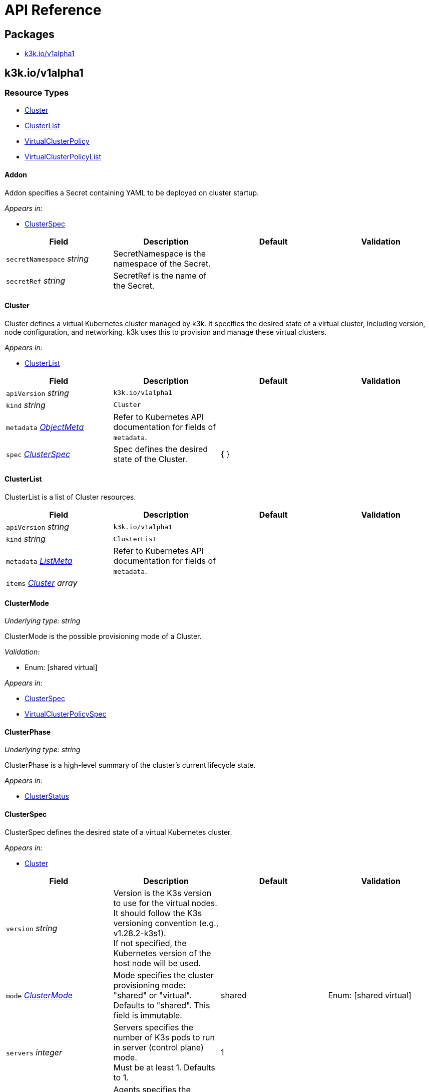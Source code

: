 = API Reference

== Packages

* <<k3kiov1alpha1,k3k.io/v1alpha1>>

== k3k.io/v1alpha1

=== Resource Types

* <<cluster,Cluster>>
* <<clusterlist,ClusterList>>
* <<virtualclusterpolicy,VirtualClusterPolicy>>
* <<virtualclusterpolicylist,VirtualClusterPolicyList>>

==== Addon

Addon specifies a Secret containing YAML to be deployed on cluster startup.

_Appears in:_

* <<clusterspec,ClusterSpec>>

|===
| Field | Description | Default | Validation

| `secretNamespace` _string_
| SecretNamespace is the namespace of the Secret.
|
|

| `secretRef` _string_
| SecretRef is the name of the Secret.
|
|
|===

==== Cluster

Cluster defines a virtual Kubernetes cluster managed by k3k.
It specifies the desired state of a virtual cluster, including version, node configuration, and networking.
k3k uses this to provision and manage these virtual clusters.

_Appears in:_

* <<clusterlist,ClusterList>>

|===
| Field | Description | Default | Validation

| `apiVersion` _string_
| `k3k.io/v1alpha1`
|
|

| `kind` _string_
| `Cluster`
|
|

| `metadata` _https://kubernetes.io/docs/reference/generated/kubernetes-api/v1.31/#objectmeta-v1-meta[ObjectMeta]_
| Refer to Kubernetes API documentation for fields of `metadata`.
|
|

| `spec` _<<clusterspec,ClusterSpec>>_
| Spec defines the desired state of the Cluster.
| {  }
|
|===

==== ClusterList

ClusterList is a list of Cluster resources.

|===
| Field | Description | Default | Validation

| `apiVersion` _string_
| `k3k.io/v1alpha1`
|
|

| `kind` _string_
| `ClusterList`
|
|

| `metadata` _https://kubernetes.io/docs/reference/generated/kubernetes-api/v1.31/#listmeta-v1-meta[ListMeta]_
| Refer to Kubernetes API documentation for fields of `metadata`.
|
|

| `items` _<<cluster,Cluster>> array_
|
|
|
|===

==== ClusterMode

_Underlying type:_ _string_

ClusterMode is the possible provisioning mode of a Cluster.

_Validation:_

* Enum: [shared virtual]

_Appears in:_

* <<clusterspec,ClusterSpec>>
* <<virtualclusterpolicyspec,VirtualClusterPolicySpec>>

==== ClusterPhase

_Underlying type:_ _string_

ClusterPhase is a high-level summary of the cluster's current lifecycle state.

_Appears in:_

* <<clusterstatus,ClusterStatus>>

==== ClusterSpec

ClusterSpec defines the desired state of a virtual Kubernetes cluster.

_Appears in:_

* <<cluster,Cluster>>

|===
| Field | Description | Default | Validation

| `version` _string_
| Version is the K3s version to use for the virtual nodes. +
It should follow the K3s versioning convention (e.g., v1.28.2-k3s1). +
If not specified, the Kubernetes version of the host node will be used.
|
|

| `mode` _<<clustermode,ClusterMode>>_
| Mode specifies the cluster provisioning mode: "shared" or "virtual". +
Defaults to "shared". This field is immutable.
| shared
| Enum: [shared virtual] +


| `servers` _integer_
| Servers specifies the number of K3s pods to run in server (control plane) mode. +
Must be at least 1. Defaults to 1.
| 1
|

| `agents` _integer_
| Agents specifies the number of K3s pods to run in agent (worker) mode. +
Must be 0 or greater. Defaults to 0. +
This field is ignored in "shared" mode.
| 0
|

| `clusterCIDR` _string_
| ClusterCIDR is the CIDR range for pod IPs. +
Defaults to 10.42.0.0/16 in shared mode and 10.52.0.0/16 in virtual mode. +
This field is immutable.
|
|

| `serviceCIDR` _string_
| ServiceCIDR is the CIDR range for service IPs. +
Defaults to 10.43.0.0/16 in shared mode and 10.53.0.0/16 in virtual mode. +
This field is immutable.
|
|

| `clusterDNS` _string_
| ClusterDNS is the IP address for the CoreDNS service. +
Must be within the ServiceCIDR range. Defaults to 10.43.0.10. +
This field is immutable.
|
|

| `persistence` _<<persistenceconfig,PersistenceConfig>>_
| Persistence specifies options for persisting etcd data. +
Defaults to dynamic persistence, which uses a PersistentVolumeClaim to provide data persistence. +
A default StorageClass is required for dynamic persistence.
|
|

| `expose` _<<exposeconfig,ExposeConfig>>_
| Expose specifies options for exposing the API server. +
By default, it's only exposed as a ClusterIP.
|
|

| `nodeSelector` _object (keys:string, values:string)_
| NodeSelector specifies node labels to constrain where server/agent pods are scheduled. +
In "shared" mode, this also applies to workloads.
|
|

| `priorityClass` _string_
| PriorityClass specifies the priorityClassName for server/agent pods. +
In "shared" mode, this also applies to workloads.
|
|

| `tokenSecretRef` _https://kubernetes.io/docs/reference/generated/kubernetes-api/v1.31/#secretreference-v1-core[SecretReference]_
| TokenSecretRef is a Secret reference containing the token used by worker nodes to join the cluster. +
The Secret must have a "token" field in its data.
|
|

| `tlsSANs` _string array_
| TLSSANs specifies subject alternative names for the K3s server certificate.
|
|

| `serverArgs` _string array_
| ServerArgs specifies ordered key-value pairs for K3s server pods. +
Example: ["--tls-san=example.com"]
|
|

| `agentArgs` _string array_
| AgentArgs specifies ordered key-value pairs for K3s agent pods. +
Example: ["--node-name=my-agent-node"]
|
|

| `serverEnvs` _https://kubernetes.io/docs/reference/generated/kubernetes-api/v1.31/#envvar-v1-core[EnvVar] array_
| ServerEnvs specifies list of environment variables to set in the server pod.
|
|

| `agentEnvs` _https://kubernetes.io/docs/reference/generated/kubernetes-api/v1.31/#envvar-v1-core[EnvVar] array_
| AgentEnvs specifies list of environment variables to set in the agent pod.
|
|

| `addons` _<<addon,Addon>> array_
| Addons specifies secrets containing raw YAML to deploy on cluster startup.
|
|

| `serverLimit` _https://kubernetes.io/docs/reference/generated/kubernetes-api/v1.31/#resourcelist-v1-core[ResourceList]_
| ServerLimit specifies resource limits for server nodes.
|
|

| `workerLimit` _https://kubernetes.io/docs/reference/generated/kubernetes-api/v1.31/#resourcelist-v1-core[ResourceList]_
| WorkerLimit specifies resource limits for agent nodes.
|
|

| `mirrorHostNodes` _boolean_
| MirrorHostNodes controls whether node objects from the host cluster +
are mirrored into the virtual cluster.
|
|

| `customCAs` _<<customcas,CustomCAs>>_
| CustomCAs specifies the cert/key pairs for custom CA certificates.
|
|
|===

==== CredentialSource

CredentialSource defines where to get a credential from.
It can represent either a TLS key pair or a single private key.

_Appears in:_

* <<credentialsources,CredentialSources>>

|===
| Field | Description | Default | Validation

| `secretName` _string_
| SecretName specifies the name of an existing secret to use. +
The controller expects specific keys inside based on the credential type: +
- For TLS pairs (e.g., ServerCA): 'tls.crt' and 'tls.key'. +
- For ServiceAccountTokenKey: 'tls.key'.
|
|
|===

==== CredentialSources

CredentialSources lists all the required credentials, including both
TLS key pairs and single signing keys.

_Appears in:_

* <<customcas,CustomCAs>>

|===
| Field | Description | Default | Validation

| `serverCA` _<<credentialsource,CredentialSource>>_
| ServerCA specifies the server-ca cert/key pair.
|
|

| `clientCA` _<<credentialsource,CredentialSource>>_
| ClientCA specifies the client-ca cert/key pair.
|
|

| `requestHeaderCA` _<<credentialsource,CredentialSource>>_
| RequestHeaderCA specifies the request-header-ca cert/key pair.
|
|

| `etcdServerCA` _<<credentialsource,CredentialSource>>_
| ETCDServerCA specifies the etcd-server-ca cert/key pair.
|
|

| `etcdPeerCA` _<<credentialsource,CredentialSource>>_
| ETCDPeerCA specifies the etcd-peer-ca cert/key pair.
|
|

| `serviceAccountToken` _<<credentialsource,CredentialSource>>_
| ServiceAccountToken specifies the service-account-token key.
|
|
|===

==== CustomCAs

CustomCAs specifies the cert/key pairs for custom CA certificates.

_Appears in:_

* <<clusterspec,ClusterSpec>>

|===
| Field | Description | Default | Validation

| `enabled` _boolean_
| Enabled toggles this feature on or off.
|
|

| `sources` _<<credentialsources,CredentialSources>>_
| Sources defines the sources for all required custom CA certificates.
|
|
|===

==== ExposeConfig

ExposeConfig specifies options for exposing the API server.

_Appears in:_

* <<clusterspec,ClusterSpec>>

|===
| Field | Description | Default | Validation

| `ingress` _<<ingressconfig,IngressConfig>>_
| Ingress specifies options for exposing the API server through an Ingress.
|
|

| `loadbalancer` _<<loadbalancerconfig,LoadBalancerConfig>>_
| LoadBalancer specifies options for exposing the API server through a LoadBalancer service.
|
|

| `nodePort` _<<nodeportconfig,NodePortConfig>>_
| NodePort specifies options for exposing the API server through NodePort.
|
|
|===

==== IngressConfig

IngressConfig specifies options for exposing the API server through an Ingress.

_Appears in:_

* <<exposeconfig,ExposeConfig>>

|===
| Field | Description | Default | Validation

| `annotations` _object (keys:string, values:string)_
| Annotations specifies annotations to add to the Ingress.
|
|

| `ingressClassName` _string_
| IngressClassName specifies the IngressClass to use for the Ingress.
|
|
|===

==== LoadBalancerConfig

LoadBalancerConfig specifies options for exposing the API server through a LoadBalancer service.

_Appears in:_

* <<exposeconfig,ExposeConfig>>

|===
| Field | Description | Default | Validation

| `serverPort` _integer_
| ServerPort is the port on which the K3s server is exposed when type is LoadBalancer. +
If not specified, the default https 443 port will be allocated. +
If 0 or negative, the port will not be exposed.
|
|

| `etcdPort` _integer_
| ETCDPort is the port on which the ETCD service is exposed when type is LoadBalancer. +
If not specified, the default etcd 2379 port will be allocated. +
If 0 or negative, the port will not be exposed.
|
|
|===

==== NodePortConfig

NodePortConfig specifies options for exposing the API server through NodePort.

_Appears in:_

* <<exposeconfig,ExposeConfig>>

|===
| Field | Description | Default | Validation

| `serverPort` _integer_
| ServerPort is the port on each node on which the K3s server is exposed when type is NodePort. +
If not specified, a random port between 30000-32767 will be allocated. +
If out of range, the port will not be exposed.
|
|

| `etcdPort` _integer_
| ETCDPort is the port on each node on which the ETCD service is exposed when type is NodePort. +
If not specified, a random port between 30000-32767 will be allocated. +
If out of range, the port will not be exposed.
|
|
|===

==== PersistenceConfig

PersistenceConfig specifies options for persisting etcd data.

_Appears in:_

* <<clusterspec,ClusterSpec>>

|===
| Field | Description | Default | Validation

| `type` _<<persistencemode,PersistenceMode>>_
| Type specifies the persistence mode.
| dynamic
|

| `storageClassName` _string_
| StorageClassName is the name of the StorageClass to use for the PVC. +
This field is only relevant in "dynamic" mode.
|
|

| `storageRequestSize` _string_
| StorageRequestSize is the requested size for the PVC. +
This field is only relevant in "dynamic" mode.
| 1G
|
|===

==== PersistenceMode

_Underlying type:_ _string_

PersistenceMode is the storage mode of a Cluster.

_Appears in:_

* <<persistenceconfig,PersistenceConfig>>

==== PodSecurityAdmissionLevel

_Underlying type:_ _string_

PodSecurityAdmissionLevel is the policy level applied to the pods in the namespace.

_Validation:_

* Enum: [privileged baseline restricted]

_Appears in:_

* <<virtualclusterpolicyspec,VirtualClusterPolicySpec>>

==== VirtualClusterPolicy

VirtualClusterPolicy allows defining common configurations and constraints
for clusters within a clusterpolicy.

_Appears in:_

* <<virtualclusterpolicylist,VirtualClusterPolicyList>>

|===
| Field | Description | Default | Validation

| `apiVersion` _string_
| `k3k.io/v1alpha1`
|
|

| `kind` _string_
| `VirtualClusterPolicy`
|
|

| `metadata` _https://kubernetes.io/docs/reference/generated/kubernetes-api/v1.31/#objectmeta-v1-meta[ObjectMeta]_
| Refer to Kubernetes API documentation for fields of `metadata`.
|
|

| `spec` _<<virtualclusterpolicyspec,VirtualClusterPolicySpec>>_
| Spec defines the desired state of the VirtualClusterPolicy.
| {  }
|
|===

==== VirtualClusterPolicyList

VirtualClusterPolicyList is a list of VirtualClusterPolicy resources.

|===
| Field | Description | Default | Validation

| `apiVersion` _string_
| `k3k.io/v1alpha1`
|
|

| `kind` _string_
| `VirtualClusterPolicyList`
|
|

| `metadata` _https://kubernetes.io/docs/reference/generated/kubernetes-api/v1.31/#listmeta-v1-meta[ListMeta]_
| Refer to Kubernetes API documentation for fields of `metadata`.
|
|

| `items` _<<virtualclusterpolicy,VirtualClusterPolicy>> array_
|
|
|
|===

==== VirtualClusterPolicySpec

VirtualClusterPolicySpec defines the desired state of a VirtualClusterPolicy.

_Appears in:_

* <<virtualclusterpolicy,VirtualClusterPolicy>>

|===
| Field | Description | Default | Validation

| `quota` _https://kubernetes.io/docs/reference/generated/kubernetes-api/v1.31/#resourcequotaspec-v1-core[ResourceQuotaSpec]_
| Quota specifies the resource limits for clusters within a clusterpolicy.
|
|

| `limit` _https://kubernetes.io/docs/reference/generated/kubernetes-api/v1.31/#limitrangespec-v1-core[LimitRangeSpec]_
| Limit specifies the LimitRange that will be applied to all pods within the VirtualClusterPolicy +
to set defaults and constraints (min/max)
|
|

| `defaultNodeSelector` _object (keys:string, values:string)_
| DefaultNodeSelector specifies the node selector that applies to all clusters (server + agent) in the target Namespace.
|
|

| `defaultPriorityClass` _string_
| DefaultPriorityClass specifies the priorityClassName applied to all pods of all clusters in the target Namespace.
|
|

| `allowedMode` _<<clustermode,ClusterMode>>_
| AllowedMode specifies the allowed cluster provisioning mode. Defaults to "shared".
| shared
| Enum: [shared virtual] +


| `disableNetworkPolicy` _boolean_
| DisableNetworkPolicy indicates whether to disable the creation of a default network policy for cluster isolation.
|
|

| `podSecurityAdmissionLevel` _<<podsecurityadmissionlevel,PodSecurityAdmissionLevel>>_
| PodSecurityAdmissionLevel specifies the pod security admission level applied to the pods in the namespace.
|
| Enum: [privileged baseline restricted] +

|===
